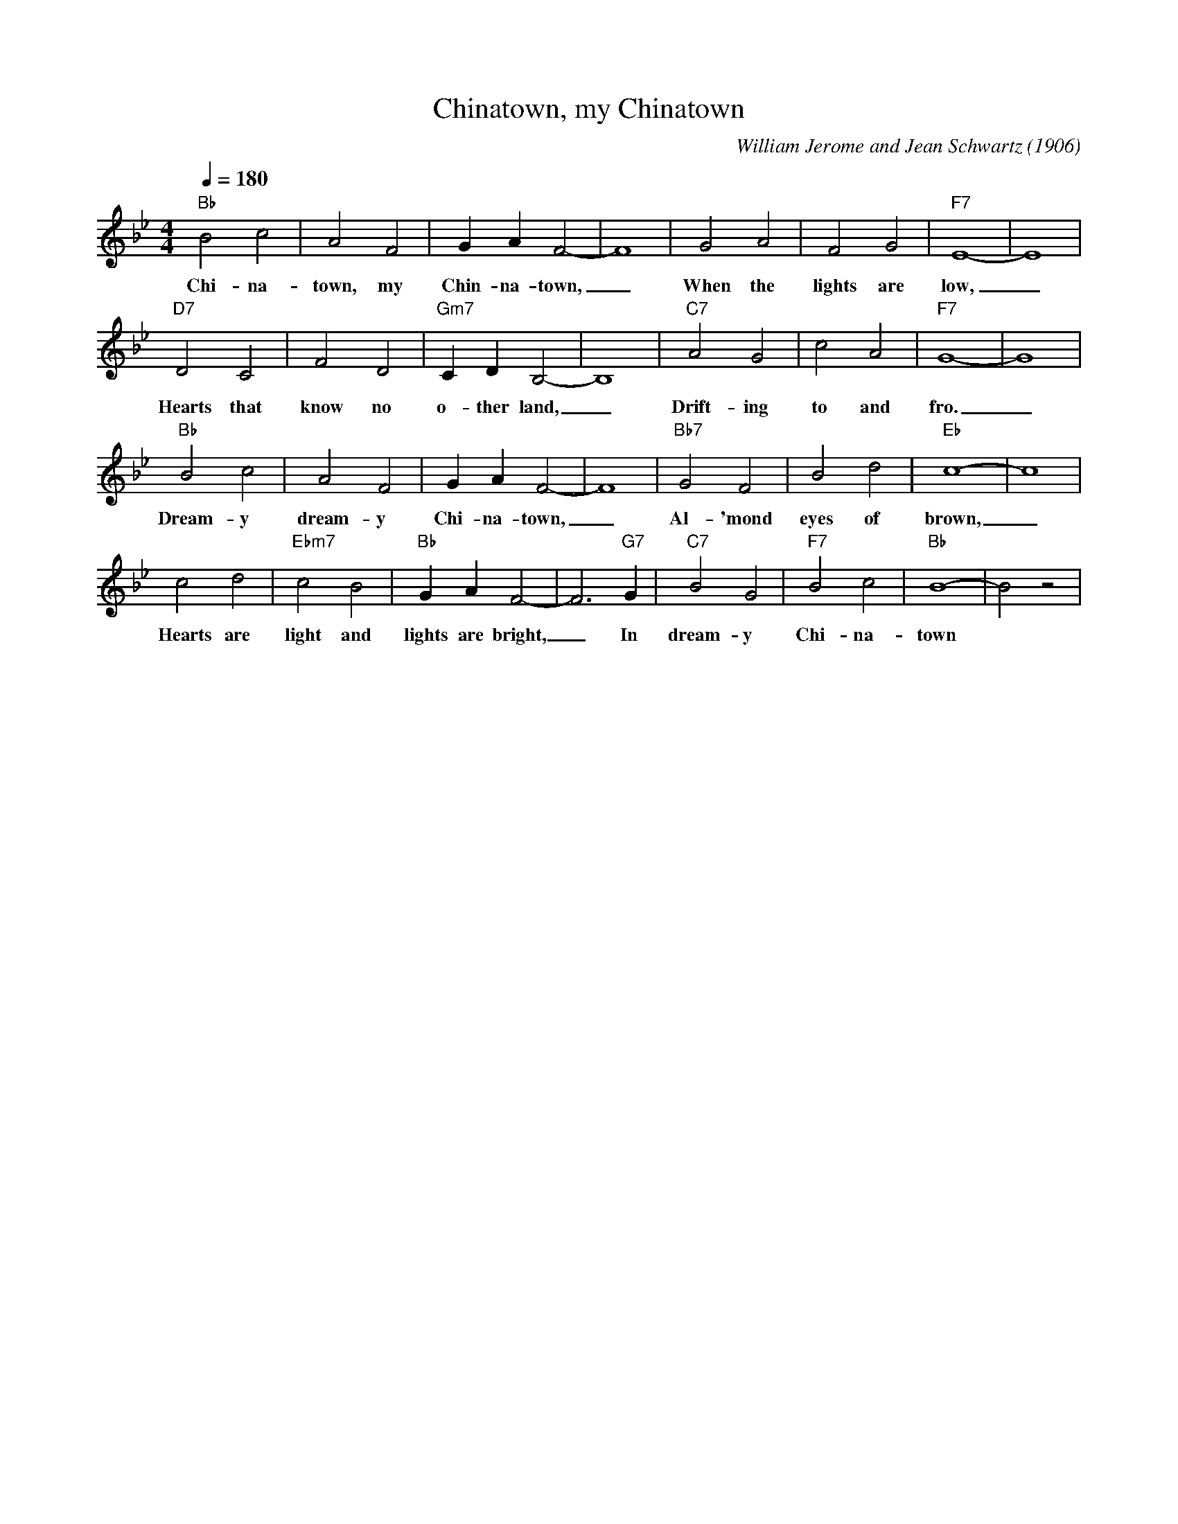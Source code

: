 X:1
T:Chinatown, my Chinatown
M:4/4
L:1/4
Q:1/4=180
C:William Jerome and Jean Schwartz (1906)
F:https://www.youtube.com/watch?v=LIhIOKDSi6U
K:Bbmaj
"Bb" B2c2|A2F2|GAF2-|F4|G2A2|F2G2|"F7" E4-|E4|
w:Chi-na-town, my Chin-na-town, _ When the lights are low, _
"D7" D2C2|F2D2|"Gm7" CDB,2-|B,4| "C7" A2 G2 |c2A2|"F7" G4-|G4|
w:Hearts that know no o- ther land, _ Drift- ing to and fro. _
"Bb" B2 c2| A2 F2| G A F2-|F4|"Bb7" G2F2| B2 d2 | "Eb" c4-|c4|
w:Dream-y dream-y Chi-na-town, _Al-'mond eyes of brown, _
c2 d2 | "Ebm7" c2 B2| "Bb" G A F2-|F3 "G7" G| "C7" B2 G2 | "F7" B2 c2 | "Bb" B4-|B2 z2| 
w:Hearts are light and lights are bright, _ In dream-y Chi-na-town
